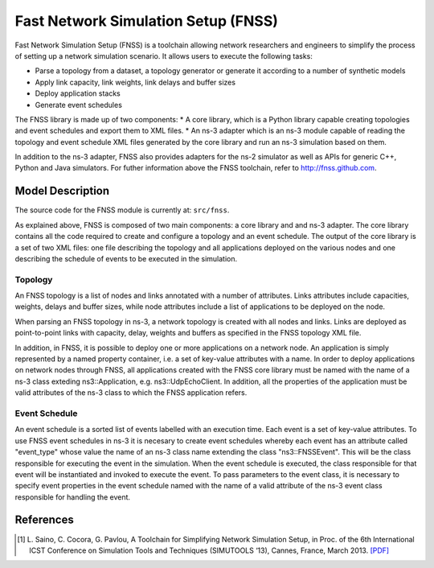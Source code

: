Fast Network Simulation Setup (FNSS)
------------------------------------

Fast Network Simulation Setup (FNSS) is a toolchain allowing network researchers and engineers to simplify the process of setting up a network simulation scenario. It allows users to execute the following tasks:

* Parse a topology from a dataset, a topology generator or generate it according to a number of synthetic models
* Apply link capacity, link weights, link delays and buffer sizes
* Deploy application stacks
* Generate event schedules

The FNSS library is made up of two components:
* A core library, which is a Python library capable creating topologies and event schedules and export them to XML files.
* An ns-3 adapter which is an ns-3 module capable of reading the topology and event schedule XML files generated by the core library and run an ns-3 simulation based on them.

In addition to the ns-3 adapter, FNSS also provides adapters for the ns-2 simulator as well as APIs for generic C++, Python and Java simulators. For futher information above the FNSS toolchain, refer to http://fnss.github.com.

Model Description
=================

The source code for the FNSS module is currently at: ``src/fnss``.

As explained above, FNSS is composed of two main components: a core library and and ns-3 adapter. The core library contains all the code required to create and configure a topology and an event schedule. The output of the core library is a set of two XML files: one file describing the topology and all applications deployed on the various nodes and one describing the schedule of events to be executed in the simulation.

Topology
********
An FNSS topology is a list of nodes and links annotated with a number of attributes. Links attributes include capacities, weights, delays and buffer sizes, while node attributes include a list of applications to be deployed on the node. 

When parsing an FNSS topology in ns-3, a network topology is created with all nodes and links. Links are deployed as point-to-point links with capacity, delay, weights and buffers as specified in the FNSS topology XML file.

In addition, in FNSS, it is possible to deploy one or more applications on a network node. An application is simply represented by a named property container, i.e. a set of key-value attributes with a name. In order to deploy applications on network nodes through FNSS, all applications created with the FNSS core library must be named with the name of a ns-3 class exteding ns3::Application, e.g. ns3::UdpEchoClient. In addition, all the properties of the application must be valid attributes of the ns-3 class to which the FNSS application refers.

Event Schedule
**************
An event schedule is a sorted list of events labelled with an execution time. Each event is a set of key-value attributes. To use FNSS event schedules in ns-3 it is necesary to create event schedules whereby each event has an attribute called "event_type" whose value the name of an ns-3 class name extending the class "ns3::FNSSEvent". This will be the class responsible for executing the event in the simulation. When the event schedule is executed, the class responsible for that event will be instantiated and invoked to execute the event. To pass parameters to the event class, it is necessary to specify event properties in the event schedule named with the name of a valid attribute of the ns-3 event class responsible for handling the event. 


References
==========

.. [1] L. Saino, C. Cocora, G. Pavlou, A Toolchain for Simplifying Network Simulation Setup, in 
       Proc. of the 6th International ICST Conference on Simulation Tools and Techniques (SIMUTOOLS ‘13),
       Cannes, France, March 2013. `[PDF] <http://fnss.github.com/publications/fnss-simutools13.pdf>`_

